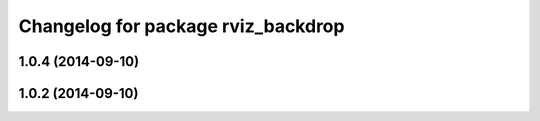 ^^^^^^^^^^^^^^^^^^^^^^^^^^^^^^^^^^^
Changelog for package rviz_backdrop
^^^^^^^^^^^^^^^^^^^^^^^^^^^^^^^^^^^

1.0.4 (2014-09-10)
------------------

1.0.2 (2014-09-10)
------------------
